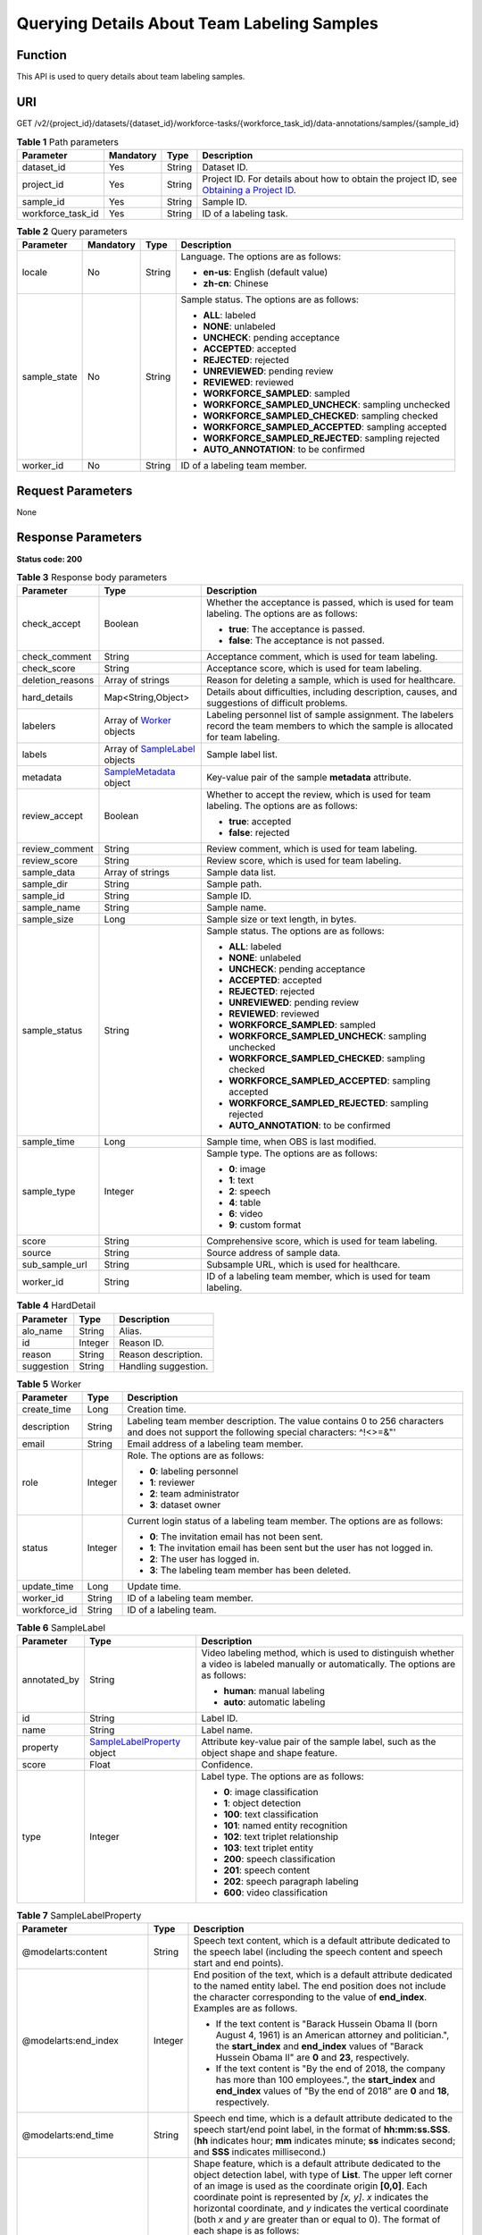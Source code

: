Querying Details About Team Labeling Samples
============================================

Function
--------

This API is used to query details about team labeling samples.

URI
---

GET /v2/{project_id}/datasets/{dataset_id}/workforce-tasks/{workforce_task_id}/data-annotations/samples/{sample_id}

.. table:: **Table 1** Path parameters

   +-------------------+-----------+--------+------------------------------------------------------------------------------------------------------------------------------------------------------------+
   | Parameter         | Mandatory | Type   | Description                                                                                                                                                |
   +===================+===========+========+============================================================================================================================================================+
   | dataset_id        | Yes       | String | Dataset ID.                                                                                                                                                |
   +-------------------+-----------+--------+------------------------------------------------------------------------------------------------------------------------------------------------------------+
   | project_id        | Yes       | String | Project ID. For details about how to obtain the project ID, see `Obtaining a Project ID <../../common_parameters/obtaining_a_project_id_and_name.html>`__. |
   +-------------------+-----------+--------+------------------------------------------------------------------------------------------------------------------------------------------------------------+
   | sample_id         | Yes       | String | Sample ID.                                                                                                                                                 |
   +-------------------+-----------+--------+------------------------------------------------------------------------------------------------------------------------------------------------------------+
   | workforce_task_id | Yes       | String | ID of a labeling task.                                                                                                                                     |
   +-------------------+-----------+--------+------------------------------------------------------------------------------------------------------------------------------------------------------------+

.. table:: **Table 2** Query parameters

   +-----------------+-----------------+-----------------+------------------------------------------------------+
   | Parameter       | Mandatory       | Type            | Description                                          |
   +=================+=================+=================+======================================================+
   | locale          | No              | String          | Language. The options are as follows:                |
   |                 |                 |                 |                                                      |
   |                 |                 |                 | -  **en-us**: English (default value)                |
   |                 |                 |                 |                                                      |
   |                 |                 |                 | -  **zh-cn**: Chinese                                |
   +-----------------+-----------------+-----------------+------------------------------------------------------+
   | sample_state    | No              | String          | Sample status. The options are as follows:           |
   |                 |                 |                 |                                                      |
   |                 |                 |                 | -  **ALL**: labeled                                  |
   |                 |                 |                 |                                                      |
   |                 |                 |                 | -  **NONE**: unlabeled                               |
   |                 |                 |                 |                                                      |
   |                 |                 |                 | -  **UNCHECK**: pending acceptance                   |
   |                 |                 |                 |                                                      |
   |                 |                 |                 | -  **ACCEPTED**: accepted                            |
   |                 |                 |                 |                                                      |
   |                 |                 |                 | -  **REJECTED**: rejected                            |
   |                 |                 |                 |                                                      |
   |                 |                 |                 | -  **UNREVIEWED**: pending review                    |
   |                 |                 |                 |                                                      |
   |                 |                 |                 | -  **REVIEWED**: reviewed                            |
   |                 |                 |                 |                                                      |
   |                 |                 |                 | -  **WORKFORCE_SAMPLED**: sampled                    |
   |                 |                 |                 |                                                      |
   |                 |                 |                 | -  **WORKFORCE_SAMPLED_UNCHECK**: sampling unchecked |
   |                 |                 |                 |                                                      |
   |                 |                 |                 | -  **WORKFORCE_SAMPLED_CHECKED**: sampling checked   |
   |                 |                 |                 |                                                      |
   |                 |                 |                 | -  **WORKFORCE_SAMPLED_ACCEPTED**: sampling accepted |
   |                 |                 |                 |                                                      |
   |                 |                 |                 | -  **WORKFORCE_SAMPLED_REJECTED**: sampling rejected |
   |                 |                 |                 |                                                      |
   |                 |                 |                 | -  **AUTO_ANNOTATION**: to be confirmed              |
   +-----------------+-----------------+-----------------+------------------------------------------------------+
   | worker_id       | No              | String          | ID of a labeling team member.                        |
   +-----------------+-----------------+-----------------+------------------------------------------------------+

Request Parameters
------------------

None

Response Parameters
-------------------

**Status code: 200**



.. _DescribeWorkforceTaskSampleresponseDescribeSampleResp:

.. table:: **Table 3** Response body parameters

   +-----------------------+------------------------------------------------------------------------------------+----------------------------------------------------------------------------------------------------------------------------------------+
   | Parameter             | Type                                                                               | Description                                                                                                                            |
   +=======================+====================================================================================+========================================================================================================================================+
   | check_accept          | Boolean                                                                            | Whether the acceptance is passed, which is used for team labeling. The options are as follows:                                         |
   |                       |                                                                                    |                                                                                                                                        |
   |                       |                                                                                    | -  **true**: The acceptance is passed.                                                                                                 |
   |                       |                                                                                    |                                                                                                                                        |
   |                       |                                                                                    | -  **false**: The acceptance is not passed.                                                                                            |
   +-----------------------+------------------------------------------------------------------------------------+----------------------------------------------------------------------------------------------------------------------------------------+
   | check_comment         | String                                                                             | Acceptance comment, which is used for team labeling.                                                                                   |
   +-----------------------+------------------------------------------------------------------------------------+----------------------------------------------------------------------------------------------------------------------------------------+
   | check_score           | String                                                                             | Acceptance score, which is used for team labeling.                                                                                     |
   +-----------------------+------------------------------------------------------------------------------------+----------------------------------------------------------------------------------------------------------------------------------------+
   | deletion_reasons      | Array of strings                                                                   | Reason for deleting a sample, which is used for healthcare.                                                                            |
   +-----------------------+------------------------------------------------------------------------------------+----------------------------------------------------------------------------------------------------------------------------------------+
   | hard_details          | Map<String,Object>                                                                 | Details about difficulties, including description, causes, and suggestions of difficult problems.                                      |
   +-----------------------+------------------------------------------------------------------------------------+----------------------------------------------------------------------------------------------------------------------------------------+
   | labelers              | Array of `Worker <#describeworkforcetasksampleresponseworker>`__ objects           | Labeling personnel list of sample assignment. The labelers record the team members to which the sample is allocated for team labeling. |
   +-----------------------+------------------------------------------------------------------------------------+----------------------------------------------------------------------------------------------------------------------------------------+
   | labels                | Array of `SampleLabel <#describeworkforcetasksampleresponsesamplelabel>`__ objects | Sample label list.                                                                                                                     |
   +-----------------------+------------------------------------------------------------------------------------+----------------------------------------------------------------------------------------------------------------------------------------+
   | metadata              | `SampleMetadata <#describeworkforcetasksampleresponsesamplemetadata>`__ object     | Key-value pair of the sample **metadata** attribute.                                                                                   |
   +-----------------------+------------------------------------------------------------------------------------+----------------------------------------------------------------------------------------------------------------------------------------+
   | review_accept         | Boolean                                                                            | Whether to accept the review, which is used for team labeling. The options are as follows:                                             |
   |                       |                                                                                    |                                                                                                                                        |
   |                       |                                                                                    | -  **true**: accepted                                                                                                                  |
   |                       |                                                                                    |                                                                                                                                        |
   |                       |                                                                                    | -  **false**: rejected                                                                                                                 |
   +-----------------------+------------------------------------------------------------------------------------+----------------------------------------------------------------------------------------------------------------------------------------+
   | review_comment        | String                                                                             | Review comment, which is used for team labeling.                                                                                       |
   +-----------------------+------------------------------------------------------------------------------------+----------------------------------------------------------------------------------------------------------------------------------------+
   | review_score          | String                                                                             | Review score, which is used for team labeling.                                                                                         |
   +-----------------------+------------------------------------------------------------------------------------+----------------------------------------------------------------------------------------------------------------------------------------+
   | sample_data           | Array of strings                                                                   | Sample data list.                                                                                                                      |
   +-----------------------+------------------------------------------------------------------------------------+----------------------------------------------------------------------------------------------------------------------------------------+
   | sample_dir            | String                                                                             | Sample path.                                                                                                                           |
   +-----------------------+------------------------------------------------------------------------------------+----------------------------------------------------------------------------------------------------------------------------------------+
   | sample_id             | String                                                                             | Sample ID.                                                                                                                             |
   +-----------------------+------------------------------------------------------------------------------------+----------------------------------------------------------------------------------------------------------------------------------------+
   | sample_name           | String                                                                             | Sample name.                                                                                                                           |
   +-----------------------+------------------------------------------------------------------------------------+----------------------------------------------------------------------------------------------------------------------------------------+
   | sample_size           | Long                                                                               | Sample size or text length, in bytes.                                                                                                  |
   +-----------------------+------------------------------------------------------------------------------------+----------------------------------------------------------------------------------------------------------------------------------------+
   | sample_status         | String                                                                             | Sample status. The options are as follows:                                                                                             |
   |                       |                                                                                    |                                                                                                                                        |
   |                       |                                                                                    | -  **ALL**: labeled                                                                                                                    |
   |                       |                                                                                    |                                                                                                                                        |
   |                       |                                                                                    | -  **NONE**: unlabeled                                                                                                                 |
   |                       |                                                                                    |                                                                                                                                        |
   |                       |                                                                                    | -  **UNCHECK**: pending acceptance                                                                                                     |
   |                       |                                                                                    |                                                                                                                                        |
   |                       |                                                                                    | -  **ACCEPTED**: accepted                                                                                                              |
   |                       |                                                                                    |                                                                                                                                        |
   |                       |                                                                                    | -  **REJECTED**: rejected                                                                                                              |
   |                       |                                                                                    |                                                                                                                                        |
   |                       |                                                                                    | -  **UNREVIEWED**: pending review                                                                                                      |
   |                       |                                                                                    |                                                                                                                                        |
   |                       |                                                                                    | -  **REVIEWED**: reviewed                                                                                                              |
   |                       |                                                                                    |                                                                                                                                        |
   |                       |                                                                                    | -  **WORKFORCE_SAMPLED**: sampled                                                                                                      |
   |                       |                                                                                    |                                                                                                                                        |
   |                       |                                                                                    | -  **WORKFORCE_SAMPLED_UNCHECK**: sampling unchecked                                                                                   |
   |                       |                                                                                    |                                                                                                                                        |
   |                       |                                                                                    | -  **WORKFORCE_SAMPLED_CHECKED**: sampling checked                                                                                     |
   |                       |                                                                                    |                                                                                                                                        |
   |                       |                                                                                    | -  **WORKFORCE_SAMPLED_ACCEPTED**: sampling accepted                                                                                   |
   |                       |                                                                                    |                                                                                                                                        |
   |                       |                                                                                    | -  **WORKFORCE_SAMPLED_REJECTED**: sampling rejected                                                                                   |
   |                       |                                                                                    |                                                                                                                                        |
   |                       |                                                                                    | -  **AUTO_ANNOTATION**: to be confirmed                                                                                                |
   +-----------------------+------------------------------------------------------------------------------------+----------------------------------------------------------------------------------------------------------------------------------------+
   | sample_time           | Long                                                                               | Sample time, when OBS is last modified.                                                                                                |
   +-----------------------+------------------------------------------------------------------------------------+----------------------------------------------------------------------------------------------------------------------------------------+
   | sample_type           | Integer                                                                            | Sample type. The options are as follows:                                                                                               |
   |                       |                                                                                    |                                                                                                                                        |
   |                       |                                                                                    | -  **0**: image                                                                                                                        |
   |                       |                                                                                    |                                                                                                                                        |
   |                       |                                                                                    | -  **1**: text                                                                                                                         |
   |                       |                                                                                    |                                                                                                                                        |
   |                       |                                                                                    | -  **2**: speech                                                                                                                       |
   |                       |                                                                                    |                                                                                                                                        |
   |                       |                                                                                    | -  **4**: table                                                                                                                        |
   |                       |                                                                                    |                                                                                                                                        |
   |                       |                                                                                    | -  **6**: video                                                                                                                        |
   |                       |                                                                                    |                                                                                                                                        |
   |                       |                                                                                    | -  **9**: custom format                                                                                                                |
   +-----------------------+------------------------------------------------------------------------------------+----------------------------------------------------------------------------------------------------------------------------------------+
   | score                 | String                                                                             | Comprehensive score, which is used for team labeling.                                                                                  |
   +-----------------------+------------------------------------------------------------------------------------+----------------------------------------------------------------------------------------------------------------------------------------+
   | source                | String                                                                             | Source address of sample data.                                                                                                         |
   +-----------------------+------------------------------------------------------------------------------------+----------------------------------------------------------------------------------------------------------------------------------------+
   | sub_sample_url        | String                                                                             | Subsample URL, which is used for healthcare.                                                                                           |
   +-----------------------+------------------------------------------------------------------------------------+----------------------------------------------------------------------------------------------------------------------------------------+
   | worker_id             | String                                                                             | ID of a labeling team member, which is used for team labeling.                                                                         |
   +-----------------------+------------------------------------------------------------------------------------+----------------------------------------------------------------------------------------------------------------------------------------+



.. _DescribeWorkforceTaskSampleresponseHardDetail:

.. table:: **Table 4** HardDetail

   ========== ======= ====================
   Parameter  Type    Description
   ========== ======= ====================
   alo_name   String  Alias.
   id         Integer Reason ID.
   reason     String  Reason description.
   suggestion String  Handling suggestion.
   ========== ======= ====================



.. _DescribeWorkforceTaskSampleresponseWorker:

.. table:: **Table 5** Worker

   +-----------------------+-----------------------+------------------------------------------------------------------------------------------------------------------------------------------+
   | Parameter             | Type                  | Description                                                                                                                              |
   +=======================+=======================+==========================================================================================================================================+
   | create_time           | Long                  | Creation time.                                                                                                                           |
   +-----------------------+-----------------------+------------------------------------------------------------------------------------------------------------------------------------------+
   | description           | String                | Labeling team member description. The value contains 0 to 256 characters and does not support the following special characters: ^!<>=&"' |
   +-----------------------+-----------------------+------------------------------------------------------------------------------------------------------------------------------------------+
   | email                 | String                | Email address of a labeling team member.                                                                                                 |
   +-----------------------+-----------------------+------------------------------------------------------------------------------------------------------------------------------------------+
   | role                  | Integer               | Role. The options are as follows:                                                                                                        |
   |                       |                       |                                                                                                                                          |
   |                       |                       | -  **0**: labeling personnel                                                                                                             |
   |                       |                       |                                                                                                                                          |
   |                       |                       | -  **1**: reviewer                                                                                                                       |
   |                       |                       |                                                                                                                                          |
   |                       |                       | -  **2**: team administrator                                                                                                             |
   |                       |                       |                                                                                                                                          |
   |                       |                       | -  **3**: dataset owner                                                                                                                  |
   +-----------------------+-----------------------+------------------------------------------------------------------------------------------------------------------------------------------+
   | status                | Integer               | Current login status of a labeling team member. The options are as follows:                                                              |
   |                       |                       |                                                                                                                                          |
   |                       |                       | -  **0**: The invitation email has not been sent.                                                                                        |
   |                       |                       |                                                                                                                                          |
   |                       |                       | -  **1**: The invitation email has been sent but the user has not logged in.                                                             |
   |                       |                       |                                                                                                                                          |
   |                       |                       | -  **2**: The user has logged in.                                                                                                        |
   |                       |                       |                                                                                                                                          |
   |                       |                       | -  **3**: The labeling team member has been deleted.                                                                                     |
   +-----------------------+-----------------------+------------------------------------------------------------------------------------------------------------------------------------------+
   | update_time           | Long                  | Update time.                                                                                                                             |
   +-----------------------+-----------------------+------------------------------------------------------------------------------------------------------------------------------------------+
   | worker_id             | String                | ID of a labeling team member.                                                                                                            |
   +-----------------------+-----------------------+------------------------------------------------------------------------------------------------------------------------------------------+
   | workforce_id          | String                | ID of a labeling team.                                                                                                                   |
   +-----------------------+-----------------------+------------------------------------------------------------------------------------------------------------------------------------------+



.. _DescribeWorkforceTaskSampleresponseSampleLabel:

.. table:: **Table 6** SampleLabel

   +-----------------------+------------------------------------------------------------------------------------------+---------------------------------------------------------------------------------------------------------------------------------------+
   | Parameter             | Type                                                                                     | Description                                                                                                                           |
   +=======================+==========================================================================================+=======================================================================================================================================+
   | annotated_by          | String                                                                                   | Video labeling method, which is used to distinguish whether a video is labeled manually or automatically. The options are as follows: |
   |                       |                                                                                          |                                                                                                                                       |
   |                       |                                                                                          | -  **human**: manual labeling                                                                                                         |
   |                       |                                                                                          |                                                                                                                                       |
   |                       |                                                                                          | -  **auto**: automatic labeling                                                                                                       |
   +-----------------------+------------------------------------------------------------------------------------------+---------------------------------------------------------------------------------------------------------------------------------------+
   | id                    | String                                                                                   | Label ID.                                                                                                                             |
   +-----------------------+------------------------------------------------------------------------------------------+---------------------------------------------------------------------------------------------------------------------------------------+
   | name                  | String                                                                                   | Label name.                                                                                                                           |
   +-----------------------+------------------------------------------------------------------------------------------+---------------------------------------------------------------------------------------------------------------------------------------+
   | property              | `SampleLabelProperty <#describeworkforcetasksampleresponsesamplelabelproperty>`__ object | Attribute key-value pair of the sample label, such as the object shape and shape feature.                                             |
   +-----------------------+------------------------------------------------------------------------------------------+---------------------------------------------------------------------------------------------------------------------------------------+
   | score                 | Float                                                                                    | Confidence.                                                                                                                           |
   +-----------------------+------------------------------------------------------------------------------------------+---------------------------------------------------------------------------------------------------------------------------------------+
   | type                  | Integer                                                                                  | Label type. The options are as follows:                                                                                               |
   |                       |                                                                                          |                                                                                                                                       |
   |                       |                                                                                          | -  **0**: image classification                                                                                                        |
   |                       |                                                                                          |                                                                                                                                       |
   |                       |                                                                                          | -  **1**: object detection                                                                                                            |
   |                       |                                                                                          |                                                                                                                                       |
   |                       |                                                                                          | -  **100**: text classification                                                                                                       |
   |                       |                                                                                          |                                                                                                                                       |
   |                       |                                                                                          | -  **101**: named entity recognition                                                                                                  |
   |                       |                                                                                          |                                                                                                                                       |
   |                       |                                                                                          | -  **102**: text triplet relationship                                                                                                 |
   |                       |                                                                                          |                                                                                                                                       |
   |                       |                                                                                          | -  **103**: text triplet entity                                                                                                       |
   |                       |                                                                                          |                                                                                                                                       |
   |                       |                                                                                          | -  **200**: speech classification                                                                                                     |
   |                       |                                                                                          |                                                                                                                                       |
   |                       |                                                                                          | -  **201**: speech content                                                                                                            |
   |                       |                                                                                          |                                                                                                                                       |
   |                       |                                                                                          | -  **202**: speech paragraph labeling                                                                                                 |
   |                       |                                                                                          |                                                                                                                                       |
   |                       |                                                                                          | -  **600**: video classification                                                                                                      |
   +-----------------------+------------------------------------------------------------------------------------------+---------------------------------------------------------------------------------------------------------------------------------------+



.. _DescribeWorkforceTaskSampleresponseSampleLabelProperty:

.. table:: **Table 7** SampleLabelProperty

   +-----------------------------+-----------------------+---------------------------------------------------------------------------------------------------------------------------------------------------------------------------------------------------------------------------------------------------------------------------------------------------------------------------------------------------------------------------------------------------------------------------+
   | Parameter                   | Type                  | Description                                                                                                                                                                                                                                                                                                                                                                                                               |
   +=============================+=======================+===========================================================================================================================================================================================================================================================================================================================================================================================================================+
   | @modelarts:content          | String                | Speech text content, which is a default attribute dedicated to the speech label (including the speech content and speech start and end points).                                                                                                                                                                                                                                                                           |
   +-----------------------------+-----------------------+---------------------------------------------------------------------------------------------------------------------------------------------------------------------------------------------------------------------------------------------------------------------------------------------------------------------------------------------------------------------------------------------------------------------------+
   | @modelarts:end_index        | Integer               | End position of the text, which is a default attribute dedicated to the named entity label. The end position does not include the character corresponding to the value of **end_index**. Examples are as follows.                                                                                                                                                                                                         |
   |                             |                       |                                                                                                                                                                                                                                                                                                                                                                                                                           |
   |                             |                       | -  If the text content is "Barack Hussein Obama II (born August 4, 1961) is an American attorney and politician.", the **start_index** and **end_index** values of "Barack Hussein Obama II" are **0** and **23**, respectively.                                                                                                                                                                                          |
   |                             |                       |                                                                                                                                                                                                                                                                                                                                                                                                                           |
   |                             |                       | -  If the text content is "By the end of 2018, the company has more than 100 employees.", the **start_index** and **end_index** values of "By the end of 2018" are **0** and **18**, respectively.                                                                                                                                                                                                                        |
   +-----------------------------+-----------------------+---------------------------------------------------------------------------------------------------------------------------------------------------------------------------------------------------------------------------------------------------------------------------------------------------------------------------------------------------------------------------------------------------------------------------+
   | @modelarts:end_time         | String                | Speech end time, which is a default attribute dedicated to the speech start/end point label, in the format of **hh:mm:ss.SSS**. (**hh** indicates hour; **mm** indicates minute; **ss** indicates second; and **SSS** indicates millisecond.)                                                                                                                                                                             |
   +-----------------------------+-----------------------+---------------------------------------------------------------------------------------------------------------------------------------------------------------------------------------------------------------------------------------------------------------------------------------------------------------------------------------------------------------------------------------------------------------------------+
   | @modelarts:feature          | Object                | Shape feature, which is a default attribute dedicated to the object detection label, with type of **List**. The upper left corner of an image is used as the coordinate origin **[0,0]**. Each coordinate point is represented by *[x, y]*. *x* indicates the horizontal coordinate, and *y* indicates the vertical coordinate (both *x* and *y* are greater than or equal to 0). The format of each shape is as follows: |
   |                             |                       |                                                                                                                                                                                                                                                                                                                                                                                                                           |
   |                             |                       | -  **bndbox**: consists of two points, for example, **[[0,10],[50,95]]**. The first point is located at the upper left corner of the rectangle and the second point is located at the lower right corner of the rectangle. That is, the X coordinate of the first point must be smaller than that of the second point, and the Y coordinate of the second point must be smaller than that of the first point.             |
   |                             |                       |                                                                                                                                                                                                                                                                                                                                                                                                                           |
   |                             |                       | -  **polygon**: consists of multiple points that are connected in sequence to form a polygon, for example, **[[0,100],[50,95],[10,60],[500,400]]**.                                                                                                                                                                                                                                                                       |
   |                             |                       |                                                                                                                                                                                                                                                                                                                                                                                                                           |
   |                             |                       | -  **circle**: consists of the center point and radius, for example, **[[100,100],[50]]**.                                                                                                                                                                                                                                                                                                                                |
   |                             |                       |                                                                                                                                                                                                                                                                                                                                                                                                                           |
   |                             |                       | -  **line**: consists of two points, for example, **[[0,100],[50,95]]**. The first point is the start point, and the second point is the end point.                                                                                                                                                                                                                                                                       |
   |                             |                       |                                                                                                                                                                                                                                                                                                                                                                                                                           |
   |                             |                       | -  **dashed**: consists of two points, for example, **[[0,100],[50,95]]**. The first point is the start point, and the second point is the end point.                                                                                                                                                                                                                                                                     |
   |                             |                       |                                                                                                                                                                                                                                                                                                                                                                                                                           |
   |                             |                       | -  **point**: consists of one point, for example, **[[0,100]]**.                                                                                                                                                                                                                                                                                                                                                          |
   |                             |                       |                                                                                                                                                                                                                                                                                                                                                                                                                           |
   |                             |                       | -  **polyline**: consists of multiple points, for example, **[[0,100],[50,95],[10,60],[500,400]]**.                                                                                                                                                                                                                                                                                                                       |
   +-----------------------------+-----------------------+---------------------------------------------------------------------------------------------------------------------------------------------------------------------------------------------------------------------------------------------------------------------------------------------------------------------------------------------------------------------------------------------------------------------------+
   | @modelarts:from             | String                | ID of the head entity in the triplet relationship label, which is a default attribute dedicated to the triplet relationship label.                                                                                                                                                                                                                                                                                        |
   +-----------------------------+-----------------------+---------------------------------------------------------------------------------------------------------------------------------------------------------------------------------------------------------------------------------------------------------------------------------------------------------------------------------------------------------------------------------------------------------------------------+
   | @modelarts:hard             | String                | Sample labeled as a hard sample or not, which is a default attribute. Options:                                                                                                                                                                                                                                                                                                                                            |
   |                             |                       |                                                                                                                                                                                                                                                                                                                                                                                                                           |
   |                             |                       | -  **0/false**: not a hard example                                                                                                                                                                                                                                                                                                                                                                                        |
   |                             |                       |                                                                                                                                                                                                                                                                                                                                                                                                                           |
   |                             |                       | -  **1/true**: hard example                                                                                                                                                                                                                                                                                                                                                                                               |
   +-----------------------------+-----------------------+---------------------------------------------------------------------------------------------------------------------------------------------------------------------------------------------------------------------------------------------------------------------------------------------------------------------------------------------------------------------------------------------------------------------------+
   | @modelarts:hard_coefficient | String                | Coefficient of difficulty of each label level, which is a default attribute. The value range is **[0,1]**.                                                                                                                                                                                                                                                                                                                |
   +-----------------------------+-----------------------+---------------------------------------------------------------------------------------------------------------------------------------------------------------------------------------------------------------------------------------------------------------------------------------------------------------------------------------------------------------------------------------------------------------------------+
   | @modelarts:hard_reasons     | String                | Reasons that the sample is a hard sample, which is a default attribute. Use a hyphen (-) to separate every two hard sample reason IDs, for example, **3-20-21-19**. The options are as follows:                                                                                                                                                                                                                           |
   |                             |                       |                                                                                                                                                                                                                                                                                                                                                                                                                           |
   |                             |                       | -  **0**: No target objects are identified.                                                                                                                                                                                                                                                                                                                                                                               |
   |                             |                       |                                                                                                                                                                                                                                                                                                                                                                                                                           |
   |                             |                       | -  **1**: The confidence is low.                                                                                                                                                                                                                                                                                                                                                                                          |
   |                             |                       |                                                                                                                                                                                                                                                                                                                                                                                                                           |
   |                             |                       | -  **2**: The clustering result based on the training dataset is inconsistent with the prediction result.                                                                                                                                                                                                                                                                                                                 |
   |                             |                       |                                                                                                                                                                                                                                                                                                                                                                                                                           |
   |                             |                       | -  **3**: The prediction result is greatly different from the data of the same type in the training dataset.                                                                                                                                                                                                                                                                                                              |
   |                             |                       |                                                                                                                                                                                                                                                                                                                                                                                                                           |
   |                             |                       | -  **4**: The prediction results of multiple consecutive similar images are inconsistent.                                                                                                                                                                                                                                                                                                                                 |
   |                             |                       |                                                                                                                                                                                                                                                                                                                                                                                                                           |
   |                             |                       | -  **5**: There is a large offset between the image resolution and the feature distribution of the training dataset.                                                                                                                                                                                                                                                                                                      |
   |                             |                       |                                                                                                                                                                                                                                                                                                                                                                                                                           |
   |                             |                       | -  **6**: There is a large offset between the aspect ratio of the image and the feature distribution of the training dataset.                                                                                                                                                                                                                                                                                             |
   |                             |                       |                                                                                                                                                                                                                                                                                                                                                                                                                           |
   |                             |                       | -  **7**: There is a large offset between the brightness of the image and the feature distribution of the training dataset.                                                                                                                                                                                                                                                                                               |
   |                             |                       |                                                                                                                                                                                                                                                                                                                                                                                                                           |
   |                             |                       | -  **8**: There is a large offset between the saturation of the image and the feature distribution of the training dataset.                                                                                                                                                                                                                                                                                               |
   |                             |                       |                                                                                                                                                                                                                                                                                                                                                                                                                           |
   |                             |                       | -  **9**: There is a large offset between the color richness of the image and the feature distribution of the training dataset.                                                                                                                                                                                                                                                                                           |
   |                             |                       |                                                                                                                                                                                                                                                                                                                                                                                                                           |
   |                             |                       | -  **10**: There is a large offset between the definition of the image and the feature distribution of the training dataset.                                                                                                                                                                                                                                                                                              |
   |                             |                       |                                                                                                                                                                                                                                                                                                                                                                                                                           |
   |                             |                       | -  **11**: There is a large offset between the number of frames of the image and the feature distribution of the training dataset.                                                                                                                                                                                                                                                                                        |
   |                             |                       |                                                                                                                                                                                                                                                                                                                                                                                                                           |
   |                             |                       | -  **12**: There is a large offset between the standard deviation of area of image frames and the feature distribution of the training dataset.                                                                                                                                                                                                                                                                           |
   |                             |                       |                                                                                                                                                                                                                                                                                                                                                                                                                           |
   |                             |                       | -  **13**: There is a large offset between the aspect ratio of image frames and the feature distribution of the training dataset.                                                                                                                                                                                                                                                                                         |
   |                             |                       |                                                                                                                                                                                                                                                                                                                                                                                                                           |
   |                             |                       | -  **14**: There is a large offset between the area portion of image frames and the feature distribution of the training dataset.                                                                                                                                                                                                                                                                                         |
   |                             |                       |                                                                                                                                                                                                                                                                                                                                                                                                                           |
   |                             |                       | -  **15**: There is a large offset between the edge of image frames and the feature distribution of the training dataset.                                                                                                                                                                                                                                                                                                 |
   |                             |                       |                                                                                                                                                                                                                                                                                                                                                                                                                           |
   |                             |                       | -  **16**: There is a large offset between the brightness of image frames and the feature distribution of the training dataset.                                                                                                                                                                                                                                                                                           |
   |                             |                       |                                                                                                                                                                                                                                                                                                                                                                                                                           |
   |                             |                       | -  **17**: There is a large offset between the definition of image frames and the feature distribution of the training dataset.                                                                                                                                                                                                                                                                                           |
   |                             |                       |                                                                                                                                                                                                                                                                                                                                                                                                                           |
   |                             |                       | -  **18**: There is a large offset between the stack of image frames and the feature distribution of the training dataset.                                                                                                                                                                                                                                                                                                |
   |                             |                       |                                                                                                                                                                                                                                                                                                                                                                                                                           |
   |                             |                       | -  **19**: The data enhancement result based on GaussianBlur is inconsistent with the prediction result of the original image.                                                                                                                                                                                                                                                                                            |
   |                             |                       |                                                                                                                                                                                                                                                                                                                                                                                                                           |
   |                             |                       | -  **20**: The data enhancement result based on fliplr is inconsistent with the prediction result of the original image.                                                                                                                                                                                                                                                                                                  |
   |                             |                       |                                                                                                                                                                                                                                                                                                                                                                                                                           |
   |                             |                       | -  **21**: The data enhancement result based on Crop is inconsistent with the prediction result of the original image.                                                                                                                                                                                                                                                                                                    |
   |                             |                       |                                                                                                                                                                                                                                                                                                                                                                                                                           |
   |                             |                       | -  **22**: The data enhancement result based on flipud is inconsistent with the prediction result of the original image.                                                                                                                                                                                                                                                                                                  |
   |                             |                       |                                                                                                                                                                                                                                                                                                                                                                                                                           |
   |                             |                       | -  **23**: The data enhancement result based on scale is inconsistent with the prediction result of the original image.                                                                                                                                                                                                                                                                                                   |
   |                             |                       |                                                                                                                                                                                                                                                                                                                                                                                                                           |
   |                             |                       | -  **24**: The data enhancement result based on translate is inconsistent with the prediction result of the original image.                                                                                                                                                                                                                                                                                               |
   |                             |                       |                                                                                                                                                                                                                                                                                                                                                                                                                           |
   |                             |                       | -  **25**: The data enhancement result based on shear is inconsistent with the prediction result of the original image.                                                                                                                                                                                                                                                                                                   |
   |                             |                       |                                                                                                                                                                                                                                                                                                                                                                                                                           |
   |                             |                       | -  **26**: The data enhancement result based on superpixels is inconsistent with the prediction result of the original image.                                                                                                                                                                                                                                                                                             |
   |                             |                       |                                                                                                                                                                                                                                                                                                                                                                                                                           |
   |                             |                       | -  **27**: The data enhancement result based on sharpen is inconsistent with the prediction result of the original image.                                                                                                                                                                                                                                                                                                 |
   |                             |                       |                                                                                                                                                                                                                                                                                                                                                                                                                           |
   |                             |                       | -  **28**: The data enhancement result based on add is inconsistent with the prediction result of the original image.                                                                                                                                                                                                                                                                                                     |
   |                             |                       |                                                                                                                                                                                                                                                                                                                                                                                                                           |
   |                             |                       | -  **29**: The data enhancement result based on invert is inconsistent with the prediction result of the original image.                                                                                                                                                                                                                                                                                                  |
   |                             |                       |                                                                                                                                                                                                                                                                                                                                                                                                                           |
   |                             |                       | -  **30**: The data is predicted to be abnormal.                                                                                                                                                                                                                                                                                                                                                                          |
   +-----------------------------+-----------------------+---------------------------------------------------------------------------------------------------------------------------------------------------------------------------------------------------------------------------------------------------------------------------------------------------------------------------------------------------------------------------------------------------------------------------+
   | @modelarts:shape            | String                | Object shape, which is a default attribute dedicated to the object detection label and is left empty by default. The options are as follows:                                                                                                                                                                                                                                                                              |
   |                             |                       |                                                                                                                                                                                                                                                                                                                                                                                                                           |
   |                             |                       | -  **bndbox**: rectangle                                                                                                                                                                                                                                                                                                                                                                                                  |
   |                             |                       |                                                                                                                                                                                                                                                                                                                                                                                                                           |
   |                             |                       | -  **polygon**: polygon                                                                                                                                                                                                                                                                                                                                                                                                   |
   |                             |                       |                                                                                                                                                                                                                                                                                                                                                                                                                           |
   |                             |                       | -  **circle**: circle                                                                                                                                                                                                                                                                                                                                                                                                     |
   |                             |                       |                                                                                                                                                                                                                                                                                                                                                                                                                           |
   |                             |                       | -  **line**: straight line                                                                                                                                                                                                                                                                                                                                                                                                |
   |                             |                       |                                                                                                                                                                                                                                                                                                                                                                                                                           |
   |                             |                       | -  **dashed**: dotted line                                                                                                                                                                                                                                                                                                                                                                                                |
   |                             |                       |                                                                                                                                                                                                                                                                                                                                                                                                                           |
   |                             |                       | -  **point**: point                                                                                                                                                                                                                                                                                                                                                                                                       |
   |                             |                       |                                                                                                                                                                                                                                                                                                                                                                                                                           |
   |                             |                       | -  **polyline**: polyline                                                                                                                                                                                                                                                                                                                                                                                                 |
   +-----------------------------+-----------------------+---------------------------------------------------------------------------------------------------------------------------------------------------------------------------------------------------------------------------------------------------------------------------------------------------------------------------------------------------------------------------------------------------------------------------+
   | @modelarts:source           | String                | Speech source, which is a default attribute dedicated to the speech start/end point label and can be set to a speaker or narrator.                                                                                                                                                                                                                                                                                        |
   +-----------------------------+-----------------------+---------------------------------------------------------------------------------------------------------------------------------------------------------------------------------------------------------------------------------------------------------------------------------------------------------------------------------------------------------------------------------------------------------------------------+
   | @modelarts:start_index      | Integer               | Start position of the text, which is a default attribute dedicated to the named entity label. The start value begins from 0, including the character corresponding to the value of **start_index**.                                                                                                                                                                                                                       |
   +-----------------------------+-----------------------+---------------------------------------------------------------------------------------------------------------------------------------------------------------------------------------------------------------------------------------------------------------------------------------------------------------------------------------------------------------------------------------------------------------------------+
   | @modelarts:start_time       | String                | Speech start time, which is a default attribute dedicated to the speech start/end point label, in the format of **hh:mm:ss.SSS**. (**hh** indicates hour; **mm** indicates minute; **ss** indicates second; and **SSS** indicates millisecond.)                                                                                                                                                                           |
   +-----------------------------+-----------------------+---------------------------------------------------------------------------------------------------------------------------------------------------------------------------------------------------------------------------------------------------------------------------------------------------------------------------------------------------------------------------------------------------------------------------+
   | @modelarts:to               | String                | ID of the tail entity in the triplet relationship label, which is a default attribute dedicated to the triplet relationship label.                                                                                                                                                                                                                                                                                        |
   +-----------------------------+-----------------------+---------------------------------------------------------------------------------------------------------------------------------------------------------------------------------------------------------------------------------------------------------------------------------------------------------------------------------------------------------------------------------------------------------------------------+



.. _DescribeWorkforceTaskSampleresponseSampleMetadata:

.. table:: **Table 8** SampleMetadata

   +-----------------------------+-----------------------+----------------------------------------------------------------------------------------------------------------------------------------------------------------------------------------------------------------------------------------------------------------------------------------------------------------------------------------------------------------------------------------------------------------------------------------------------------------------------------------------------+
   | Parameter                   | Type                  | Description                                                                                                                                                                                                                                                                                                                                                                                                                                                                                        |
   +=============================+=======================+====================================================================================================================================================================================================================================================================================================================================================================================================================================================================================================+
   | @modelarts:hard             | Double                | Whether the sample is labeled as a hard sample, which is a default attribute. The options are as follows:                                                                                                                                                                                                                                                                                                                                                                                          |
   |                             |                       |                                                                                                                                                                                                                                                                                                                                                                                                                                                                                                    |
   |                             |                       | -  **0**: non-hard sample                                                                                                                                                                                                                                                                                                                                                                                                                                                                          |
   |                             |                       |                                                                                                                                                                                                                                                                                                                                                                                                                                                                                                    |
   |                             |                       | -  **1**: hard sample                                                                                                                                                                                                                                                                                                                                                                                                                                                                              |
   +-----------------------------+-----------------------+----------------------------------------------------------------------------------------------------------------------------------------------------------------------------------------------------------------------------------------------------------------------------------------------------------------------------------------------------------------------------------------------------------------------------------------------------------------------------------------------------+
   | @modelarts:hard_coefficient | Double                | Coefficient of difficulty of each sample level, which is a default attribute. The value range is **[0,1]**.                                                                                                                                                                                                                                                                                                                                                                                        |
   +-----------------------------+-----------------------+----------------------------------------------------------------------------------------------------------------------------------------------------------------------------------------------------------------------------------------------------------------------------------------------------------------------------------------------------------------------------------------------------------------------------------------------------------------------------------------------------+
   | @modelarts:hard_reasons     | Array of integers     | ID of a hard sample reason, which is a default attribute. The options are as follows:                                                                                                                                                                                                                                                                                                                                                                                                              |
   |                             |                       |                                                                                                                                                                                                                                                                                                                                                                                                                                                                                                    |
   |                             |                       | -  **0**: No target objects are identified.                                                                                                                                                                                                                                                                                                                                                                                                                                                        |
   |                             |                       |                                                                                                                                                                                                                                                                                                                                                                                                                                                                                                    |
   |                             |                       | -  **1**: The confidence is low.                                                                                                                                                                                                                                                                                                                                                                                                                                                                   |
   |                             |                       |                                                                                                                                                                                                                                                                                                                                                                                                                                                                                                    |
   |                             |                       | -  **2**: The clustering result based on the training dataset is inconsistent with the prediction result.                                                                                                                                                                                                                                                                                                                                                                                          |
   |                             |                       |                                                                                                                                                                                                                                                                                                                                                                                                                                                                                                    |
   |                             |                       | -  **3**: The prediction result is greatly different from the data of the same type in the training dataset.                                                                                                                                                                                                                                                                                                                                                                                       |
   |                             |                       |                                                                                                                                                                                                                                                                                                                                                                                                                                                                                                    |
   |                             |                       | -  **4**: The prediction results of multiple consecutive similar images are inconsistent.                                                                                                                                                                                                                                                                                                                                                                                                          |
   |                             |                       |                                                                                                                                                                                                                                                                                                                                                                                                                                                                                                    |
   |                             |                       | -  **5**: There is a large offset between the image resolution and the feature distribution of the training dataset.                                                                                                                                                                                                                                                                                                                                                                               |
   |                             |                       |                                                                                                                                                                                                                                                                                                                                                                                                                                                                                                    |
   |                             |                       | -  **6**: There is a large offset between the aspect ratio of the image and the feature distribution of the training dataset.                                                                                                                                                                                                                                                                                                                                                                      |
   |                             |                       |                                                                                                                                                                                                                                                                                                                                                                                                                                                                                                    |
   |                             |                       | -  **7**: There is a large offset between the brightness of the image and the feature distribution of the training dataset.                                                                                                                                                                                                                                                                                                                                                                        |
   |                             |                       |                                                                                                                                                                                                                                                                                                                                                                                                                                                                                                    |
   |                             |                       | -  **8**: There is a large offset between the saturation of the image and the feature distribution of the training dataset.                                                                                                                                                                                                                                                                                                                                                                        |
   |                             |                       |                                                                                                                                                                                                                                                                                                                                                                                                                                                                                                    |
   |                             |                       | -  **9**: There is a large offset between the color richness of the image and the feature distribution of the training dataset.                                                                                                                                                                                                                                                                                                                                                                    |
   |                             |                       |                                                                                                                                                                                                                                                                                                                                                                                                                                                                                                    |
   |                             |                       | -  **10**: There is a large offset between the definition of the image and the feature distribution of the training dataset.                                                                                                                                                                                                                                                                                                                                                                       |
   |                             |                       |                                                                                                                                                                                                                                                                                                                                                                                                                                                                                                    |
   |                             |                       | -  **11**: There is a large offset between the number of frames of the image and the feature distribution of the training dataset.                                                                                                                                                                                                                                                                                                                                                                 |
   |                             |                       |                                                                                                                                                                                                                                                                                                                                                                                                                                                                                                    |
   |                             |                       | -  **12**: There is a large offset between the standard deviation of area of image frames and the feature distribution of the training dataset.                                                                                                                                                                                                                                                                                                                                                    |
   |                             |                       |                                                                                                                                                                                                                                                                                                                                                                                                                                                                                                    |
   |                             |                       | -  **13**: There is a large offset between the aspect ratio of image frames and the feature distribution of the training dataset.                                                                                                                                                                                                                                                                                                                                                                  |
   |                             |                       |                                                                                                                                                                                                                                                                                                                                                                                                                                                                                                    |
   |                             |                       | -  **14**: There is a large offset between the area portion of image frames and the feature distribution of the training dataset.                                                                                                                                                                                                                                                                                                                                                                  |
   |                             |                       |                                                                                                                                                                                                                                                                                                                                                                                                                                                                                                    |
   |                             |                       | -  **15**: There is a large offset between the edge of image frames and the feature distribution of the training dataset.                                                                                                                                                                                                                                                                                                                                                                          |
   |                             |                       |                                                                                                                                                                                                                                                                                                                                                                                                                                                                                                    |
   |                             |                       | -  **16**: There is a large offset between the brightness of image frames and the feature distribution of the training dataset.                                                                                                                                                                                                                                                                                                                                                                    |
   |                             |                       |                                                                                                                                                                                                                                                                                                                                                                                                                                                                                                    |
   |                             |                       | -  **17**: There is a large offset between the definition of image frames and the feature distribution of the training dataset.                                                                                                                                                                                                                                                                                                                                                                    |
   |                             |                       |                                                                                                                                                                                                                                                                                                                                                                                                                                                                                                    |
   |                             |                       | -  **18**: There is a large offset between the stack of image frames and the feature distribution of the training dataset.                                                                                                                                                                                                                                                                                                                                                                         |
   |                             |                       |                                                                                                                                                                                                                                                                                                                                                                                                                                                                                                    |
   |                             |                       | -  **19**: The data enhancement result based on GaussianBlur is inconsistent with the prediction result of the original image.                                                                                                                                                                                                                                                                                                                                                                     |
   |                             |                       |                                                                                                                                                                                                                                                                                                                                                                                                                                                                                                    |
   |                             |                       | -  **20**: The data enhancement result based on fliplr is inconsistent with the prediction result of the original image.                                                                                                                                                                                                                                                                                                                                                                           |
   |                             |                       |                                                                                                                                                                                                                                                                                                                                                                                                                                                                                                    |
   |                             |                       | -  **21**: The data enhancement result based on Crop is inconsistent with the prediction result of the original image.                                                                                                                                                                                                                                                                                                                                                                             |
   |                             |                       |                                                                                                                                                                                                                                                                                                                                                                                                                                                                                                    |
   |                             |                       | -  **22**: The data enhancement result based on flipud is inconsistent with the prediction result of the original image.                                                                                                                                                                                                                                                                                                                                                                           |
   |                             |                       |                                                                                                                                                                                                                                                                                                                                                                                                                                                                                                    |
   |                             |                       | -  **23**: The data enhancement result based on scale is inconsistent with the prediction result of the original image.                                                                                                                                                                                                                                                                                                                                                                            |
   |                             |                       |                                                                                                                                                                                                                                                                                                                                                                                                                                                                                                    |
   |                             |                       | -  **24**: The data enhancement result based on translate is inconsistent with the prediction result of the original image.                                                                                                                                                                                                                                                                                                                                                                        |
   |                             |                       |                                                                                                                                                                                                                                                                                                                                                                                                                                                                                                    |
   |                             |                       | -  **25**: The data enhancement result based on shear is inconsistent with the prediction result of the original image.                                                                                                                                                                                                                                                                                                                                                                            |
   |                             |                       |                                                                                                                                                                                                                                                                                                                                                                                                                                                                                                    |
   |                             |                       | -  **26**: The data enhancement result based on superpixels is inconsistent with the prediction result of the original image.                                                                                                                                                                                                                                                                                                                                                                      |
   |                             |                       |                                                                                                                                                                                                                                                                                                                                                                                                                                                                                                    |
   |                             |                       | -  **27**: The data enhancement result based on sharpen is inconsistent with the prediction result of the original image.                                                                                                                                                                                                                                                                                                                                                                          |
   |                             |                       |                                                                                                                                                                                                                                                                                                                                                                                                                                                                                                    |
   |                             |                       | -  **28**: The data enhancement result based on add is inconsistent with the prediction result of the original image.                                                                                                                                                                                                                                                                                                                                                                              |
   |                             |                       |                                                                                                                                                                                                                                                                                                                                                                                                                                                                                                    |
   |                             |                       | -  **29**: The data enhancement result based on invert is inconsistent with the prediction result of the original image.                                                                                                                                                                                                                                                                                                                                                                           |
   |                             |                       |                                                                                                                                                                                                                                                                                                                                                                                                                                                                                                    |
   |                             |                       | -  **30**: The data is predicted to be abnormal.                                                                                                                                                                                                                                                                                                                                                                                                                                                   |
   +-----------------------------+-----------------------+----------------------------------------------------------------------------------------------------------------------------------------------------------------------------------------------------------------------------------------------------------------------------------------------------------------------------------------------------------------------------------------------------------------------------------------------------------------------------------------------------+
   | @modelarts:size             | Array of objects      | Image size (width, height, and depth of the image), which is a default attribute, with type of **List**. In the list, the first number indicates the width (pixels), the second number indicates the height (pixels), and the third number indicates the depth (the depth can be left blank and the default value is **3**). For example, **[100,200,3]** and **[100,200]** are both valid. Note: This parameter is mandatory only when the sample label list contains the object detection label. |
   +-----------------------------+-----------------------+----------------------------------------------------------------------------------------------------------------------------------------------------------------------------------------------------------------------------------------------------------------------------------------------------------------------------------------------------------------------------------------------------------------------------------------------------------------------------------------------------+

Example Requests
----------------

Querying Details About Team Labeling Samples

.. code-block::

   GET https://{endpoint}/v2/{project_id}/datasets/{dataset_id}/workforce-tasks/{workforce_task_id}/data-annotations/samples/{sample_id}

Example Responses
-----------------

**Status code: 200**

OK

.. code-block::

   {
     "sample_id" : "26c6dd793d80d3274eb89349ec76d678",
     "sample_type" : 0,
     "labels" : [ ],
     "source" : "https://test-obs.obs.xxx.com:443/detect/data/dataset-car-and-person/IMG_kitti_0000_000016.png?AccessKeyId=4D34AYDTK93HUY79NSD7&Expires=1606300437&x-obs-security-token=gQpjbi1ub3J0aC03jELficNKUP87aSTIhvsHQAvImcyVbXlYTrU2XJIc28F7kiXanJ3TyJV39iXl0yi5mzQ...",
     "metadata" : {
       "@modelarts:import_origin" : 0,
       "@modelarts:size" : [ 1242, 375, 3 ]
     },
     "sample_time" : 1598263639997,
     "sample_status" : "UN_ANNOTATION",
     "worker_id" : "8c15ad080d3eabad14037b4eb00d6a6f",
     "labelers" : [ {
       "email" : "xxx@xxx.com",
       "worker_id" : "afdda13895bc66322ffbf36ae833bcf0",
       "role" : 0
     } ]
   }

Status Codes
------------



.. _DescribeWorkforceTaskSamplestatuscode:

=========== ============
Status Code Description
=========== ============
200         OK
401         Unauthorized
403         Forbidden
404         Not Found
=========== ============

Error Codes
-----------

See `Error Codes <../../common_parameters/error_codes.html>`__.


